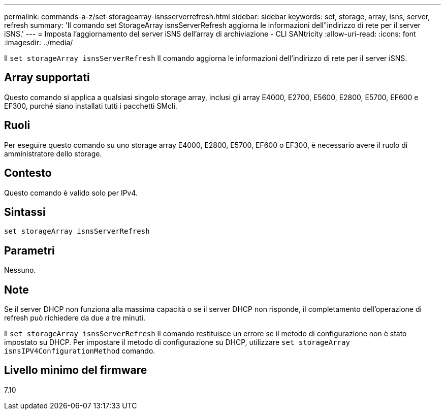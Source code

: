 ---
permalink: commands-a-z/set-storagearray-isnsserverrefresh.html 
sidebar: sidebar 
keywords: set, storage, array, isns, server, refresh 
summary: 'Il comando set StorageArray isnsServerRefresh aggiorna le informazioni dell"indirizzo di rete per il server iSNS.' 
---
= Imposta l'aggiornamento del server iSNS dell'array di archiviazione - CLI SANtricity
:allow-uri-read: 
:icons: font
:imagesdir: ../media/


[role="lead"]
Il `set storageArray isnsServerRefresh` Il comando aggiorna le informazioni dell'indirizzo di rete per il server iSNS.



== Array supportati

Questo comando si applica a qualsiasi singolo storage array, inclusi gli array E4000, E2700, E5600, E2800, E5700, EF600 e EF300, purché siano installati tutti i pacchetti SMcli.



== Ruoli

Per eseguire questo comando su uno storage array E4000, E2800, E5700, EF600 o EF300, è necessario avere il ruolo di amministratore dello storage.



== Contesto

Questo comando è valido solo per IPv4.



== Sintassi

[source, cli]
----
set storageArray isnsServerRefresh
----


== Parametri

Nessuno.



== Note

Se il server DHCP non funziona alla massima capacità o se il server DHCP non risponde, il completamento dell'operazione di refresh può richiedere da due a tre minuti.

Il `set storageArray isnsServerRefresh` Il comando restituisce un errore se il metodo di configurazione non è stato impostato su DHCP. Per impostare il metodo di configurazione su DHCP, utilizzare `set storageArray isnsIPV4ConfigurationMethod` comando.



== Livello minimo del firmware

7.10
